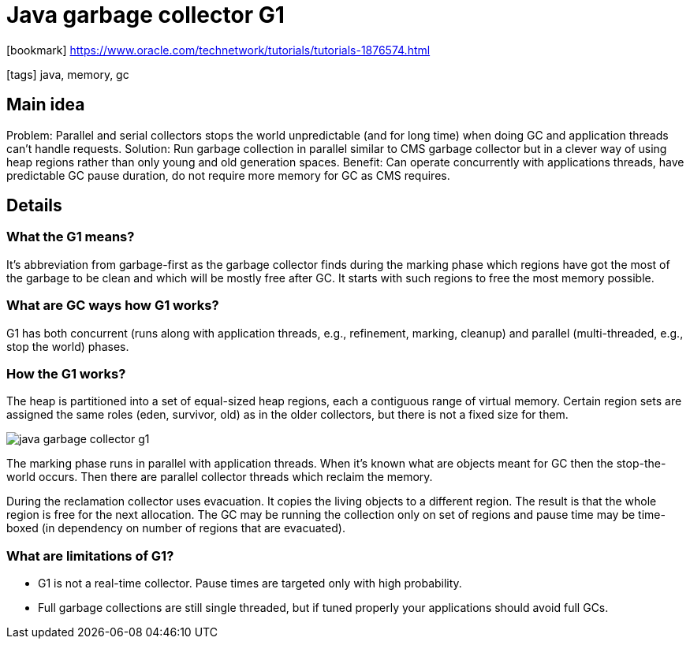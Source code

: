 = Java garbage collector G1

:icons: font

icon:bookmark[] https://www.oracle.com/technetwork/tutorials/tutorials-1876574.html

icon:tags[] java, memory, gc

== Main idea

Problem:   Parallel and serial collectors stops the world unpredictable (and for long time) when doing GC and application threads can't handle requests.
Solution:  Run garbage collection in parallel similar to CMS garbage collector but in a clever way of using heap regions rather than only young and old generation spaces.
Benefit:   Can operate concurrently with applications threads, have predictable GC pause duration, do not require more memory for GC as CMS requires.

== Details

=== What the G1 means?

It's abbreviation from garbage-first as the garbage collector finds during the marking
phase which regions have got the most of the garbage to be clean and which will
be mostly free after GC. It starts with such regions to free the most memory possible.

=== What are GC ways how G1 works?

G1 has both concurrent (runs along with application threads, e.g., refinement, marking, cleanup)
and parallel (multi-threaded, e.g., stop the world) phases.

=== How the G1 works?

The heap is partitioned into a set of equal-sized heap regions, each a contiguous range of virtual memory.
Certain region sets are assigned the same roles (eden, survivor, old) as in the older collectors,
but there is not a fixed size for them.

image::images/java-garbage-collector-g1.png[]

The marking phase runs in parallel with application threads.
When it's known what are objects meant for GC then the stop-the-world occurs.
Then there are parallel collector threads which reclaim the memory.

During the reclamation collector uses evacuation. It copies the living objects
to a different region. The result is that the whole region is free for the next allocation.
The GC may be running the collection only on set of regions and pause time may be time-boxed
(in dependency on number of regions that are evacuated).

=== What are limitations of G1?

* G1 is not a real-time collector. Pause times are targeted only with high probability.
* Full garbage collections are still single threaded, but if tuned properly your applications should avoid full GCs.
